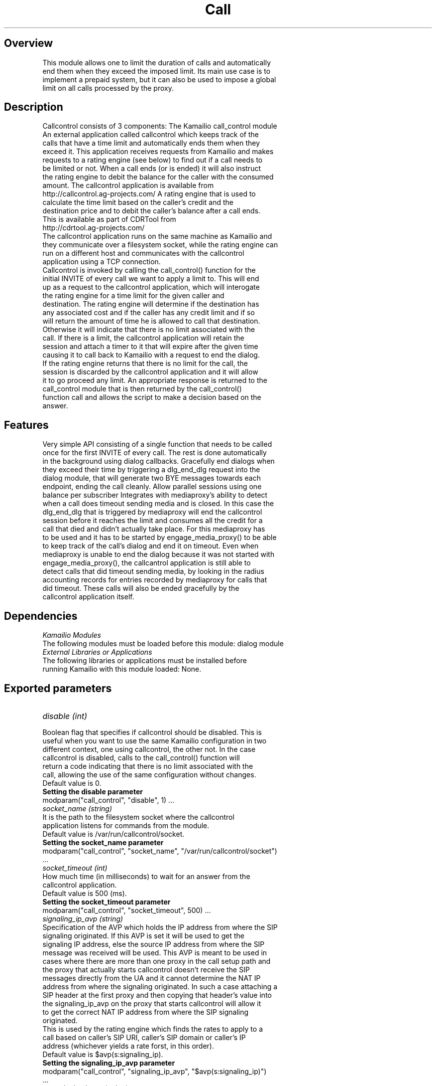 
.TH Call Control Module
.SH Overview
.TP
This module allows one to limit the duration of calls and automatically end them when they exceed the imposed limit. Its main use case is to implement a prepaid system, but it can also be used to impose a global limit on all calls processed by the proxy.
.SH Description
.TP
Callcontrol consists of 3 components: The Kamailio call_control module An external application called callcontrol which keeps track of the calls that have a time limit and automatically ends them when they exceed it. This application receives requests from Kamailio and makes requests to a rating engine (see below) to find out if a call needs to be limited or not. When a call ends (or is ended) it will also instruct the rating engine to debit the balance for the caller with the consumed amount. The callcontrol application is available from http://callcontrol.ag-projects.com/ A rating engine that is used to calculate the time limit based on the caller's credit and the destination price and to debit the caller's balance after a call ends. This is available as part of CDRTool from http://cdrtool.ag-projects.com/
.TP
The callcontrol application runs on the same machine as Kamailio and they communicate over a filesystem socket, while the rating engine can run on a different host and communicates with the callcontrol application using a TCP connection.
.TP
Callcontrol is invoked by calling the call_control() function for the initial INVITE of every call we want to apply a limit to. This will end up as a request to the callcontrol application, which will interogate the rating engine for a time limit for the given caller and destination. The rating engine will determine if the destination has any associated cost and if the caller has any credit limit and if so will return the amount of time he is allowed to call that destination. Otherwise it will indicate that there is no limit associated with the call. If there is a limit, the callcontrol application will retain the session and attach a timer to it that will expire after the given time causing it to call back to Kamailio with a request to end the dialog. If the rating engine returns that there is no limit for the call, the session is discarded by the callcontrol application and it will allow it to go proceed any limit. An appropriate response is returned to the call_control module that is then returned by the call_control() function call and allows the script to make a decision based on the answer.
.SH Features
.TP
Very simple API consisting of a single function that needs to be called once for the first INVITE of every call. The rest is done automatically in the background using dialog callbacks. Gracefully end dialogs when they exceed their time by triggering a dlg_end_dlg request into the dialog module, that will generate two BYE messages towards each endpoint, ending the call cleanly. Allow parallel sessions using one balance per subscriber Integrates with mediaproxy's ability to detect when a call does timeout sending media and is closed. In this case the dlg_end_dlg that is triggered by mediaproxy will end the callcontrol session before it reaches the limit and consumes all the credit for a call that died and didn't actually take place. For this mediaproxy has to be used and it has to be started by engage_media_proxy() to be able to keep track of the call's dialog and end it on timeout. Even when mediaproxy is unable to end the dialog because it was not started with engage_media_proxy(), the callcantrol application is still able to detect calls that did timeout sending media, by looking in the radius accounting records for entries recorded by mediaproxy for calls that did timeout. These calls will also be ended gracefully by the callcontrol application itself.
.SH Dependencies
.TP 16
.I Kamailio Modules
.TP
The following modules must be loaded before this module: dialog module
.TP 16
.I External Libraries or Applications
.TP
The following libraries or applications must be installed before running Kamailio with this module loaded: None.
.SH Exported parameters
.TP 16
.I disable (int)
.TP
Boolean flag that specifies if callcontrol should be disabled. This is useful when you want to use the same Kamailio configuration in two different context, one using callcontrol, the other not. In the case callcontrol is disabled, calls to the call_control() function will return a code indicating that there is no limit associated with the call, allowing the use of the same configuration without changes.
.TP
Default value is 0.
.TP
.B Setting the disable parameter
.TP
 modparam("call_control", "disable", 1) ...
.TP 16
.I socket_name (string)
.TP
It is the path to the filesystem socket where the callcontrol application listens for commands from the module.
.TP
Default value is /var/run/callcontrol/socket.
.TP
.B Setting the socket_name parameter
.TP
 modparam("call_control", "socket_name", "/var/run/callcontrol/socket") ...
.TP 16
.I socket_timeout (int)
.TP
How much time (in milliseconds) to wait for an answer from the callcontrol application.
.TP
Default value is 500 (ms).
.TP
.B Setting the socket_timeout parameter
.TP
 modparam("call_control", "socket_timeout", 500) ...
.TP 16
.I signaling_ip_avp (string)
.TP
Specification of the AVP which holds the IP address from where the SIP signaling originated. If this AVP is set it will be used to get the signaling IP address, else the source IP address from where the SIP message was received will be used. This AVP is meant to be used in cases where there are more than one proxy in the call setup path and the proxy that actually starts callcontrol doesn't receive the SIP messages directly from the UA and it cannot determine the NAT IP address from where the signaling originated. In such a case attaching a SIP header at the first proxy and then copying that header's value into the signaling_ip_avp on the proxy that starts callcontrol will allow it to get the correct NAT IP address from where the SIP signaling originated.
.TP
This is used by the rating engine which finds the rates to apply to a call based on caller's SIP URI, caller's SIP domain or caller's IP address (whichever yields a rate forst, in this order).
.TP
Default value is $avp(s:signaling_ip).
.TP
.B Setting the signaling_ip_avp parameter
.TP
 modparam("call_control", "signaling_ip_avp", "$avp(s:signaling_ip)") ...
.TP 16
.I canonical_uri_avp (string)
.TP
Specification of the AVP which holds an optional application defined canonical request URI. When this is set, it will be used as the destination when computing the call price, otherwise the request URI will be used. This is useful when the username of the ruri needs to have a different, canonical form in the rating engine computation than it has in the ruri.
.TP
Default value is $avp(s:can_uri).
.TP
.B Setting the canonical_uri_avp parameter
.TP
 modparam("call_control", "canonical_uri_avp", "$avp(s:can_uri)") ...
.TP 16
.I diverter_avp_id (string)
.TP
Specification of the id of an integer AVP which holds an optional application defined diverter SIP URI. When this is set, it will be used by the rating engine as the billing party when finding the rates to apply to a given call, otherwise, the caller's URI taken from the From field will be used. When set, this AVP should contain a value in the form user@domain (no sip: prefix should be used).
.TP
This is useful when a destination diverts a call, thus becoming the new caller. In this case the billing party is the diverter and this AVP should be set to it, to allow the rating engine to pick the right rates for the call. For example, if A calls B and B diverts all its calls unconditionally to C, then the diverter AVP should the set to B's URI, because B is the billing party in the call not A after the call was diverted.
.TP
Default value is 805.
.TP
.B Setting the diverter_avp_id parameter
.TP
 modparam("call_control", "diverter_avp_id", 805) route { ... # alice@example.com is paying for this call $avp(i:805) = "sip:alice@example.com"; ... } ...
.SH Exported Functions
.TP 16
.I call_control()
.TP
Trigger the use of callcontrol for the dialog started by the INVITE for which this function is called (the function should only be called for the first INVITE of a call). Further in-dialog requests will be processed automatically using internal bindings into the dialog state machine, allowing callcontrol to update its internal state as the dialog progresses, without any other intervention from the script.
.TP
This function should be called right before the message is sent out using t_relay(), when all the request uri modifications are over and a final destination has been determined.
.TP
This function has the following return codes:
.TP
+2 - call has no limit +1 - call has limit and is traced by callcontrol -1 - not enough credit to make the call -2 - call is locked by another call in progress -5 - internal error (message parsing, communication, )
.TP
This function can be used from REQUEST_ROUTE.
.TP
.B Using the call_control function
.TP
 if (is_avp_set("$avp(i:805)")) { # the diverter AVP is set, use it as billing party $avp(s:billing_party_domain) = $(avp(i:805){uri.domain}); } else { $avp(s:billing_party_domain) = $fd; } if (method==INVITE &amp;&amp; !has_totag() &amp;&amp; is_domain_local("$avp(s:billing_party_domain)")) { call_control(); switch ($retcode) { case 2: # Call with no limit case 1: # Call has limit and is under callcontrol management break; case -1: # Not enough credit (prepaid call) sl_send_reply("402", "Not enough credit"); exit; break; case -2: # Locked by another call in progress (prepaid call) sl_send_reply("403", "Call locked by another call in progress"); exit; break; default: # Internal error (message parsing, communication, ...) if (PREPAID_ACCOUNT) { xlog("Call control: internal server error\n"); sl_send_reply("500", "Internal server error"); exit; } else { xlog("L_WARN", "Cannot set time limit for postpaid call\n"); } } } t_relay(); ...

.SH AUTHORS

see 
.B /usr/share/doc/kamailio/AUTHORS

.SH SEE ALSO
.BR kamailio(8), 
.BR kamailio.cfg(5)
.PP
Full documentation on Kamailio is available at
.I http://www.kamailio.org/.
.PP
Mailing lists:
.nf 
users@lists.kamailio.org - Kamailio user community
.nf 
devel@lists.kamailio.org - Kamailio development, new features and unstable version

